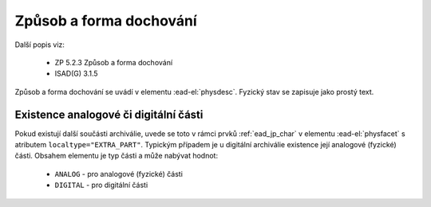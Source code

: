 .. _ead_item_types_physdesc:

=========================================================
Způsob a forma dochování
=========================================================

Další popis viz:

 - ZP 5.2.3 Způsob a forma dochování
 - ISAD(G) 3.1.5

Způsob a forma dochování se uvádí v elementu 
:ead-el:`physdesc`. 
Fyzický stav se zapisuje jako prostý text.


.. code-block:: xml
   :caption: Příklad zápisu způsobu a formy dochování

   <ead:physdesc>originální vyhotovení</ead:physdesc>


.. _ead_item_types_physdesc_expart:

Existence analogové či digitální části
----------------------------------------

.. tags::
   aip-inherent

Pokud existují další součásti archiválie, uvede se toto v rámci prvků :ref:`ead_jp_char`
v elementu :ead-el:`physfacet`
s atributem ``localtype="EXTRA_PART"``.
Typickým případem je u digitální archiválie existence její analogové (fyzické) části.
Obsahem elementu je typ části a může nabývat hodnot:

 - ``ANALOG`` - pro analogové (fyzické) části
 - ``DIGITAL`` - pro digitální části



.. code-block:: xml
   :caption: Příklad digitální archiválie s fyzickou částí

   <ead:physdescstructured physdescstructuredtype="materialtype" 
                           coverage="whole">
     <ead:quantity>1</ead:quantity>
     <ead:unittype>item</ead:unittype>
     <ead:physfacet localType="EXTRA_PART">ANALOG</ead:physfacet>
   </ead:physdescstructured>

